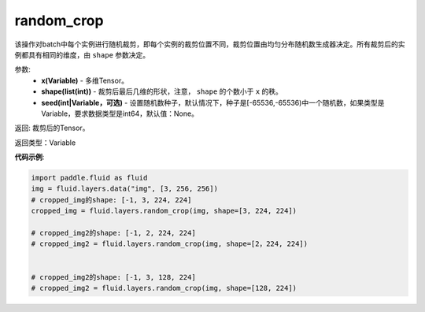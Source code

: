 .. _cn_api_fluid_layers_random_crop:

random_crop
-------------------------------

.. py:function:: paddle.fluid.layers.random_crop(x, shape, seed=None)

该操作对batch中每个实例进行随机裁剪，即每个实例的裁剪位置不同，裁剪位置由均匀分布随机数生成器决定。所有裁剪后的实例都具有相同的维度，由 ``shape`` 参数决定。

参数:
    - **x(Variable)** - 多维Tensor。
    - **shape(list(int))** - 裁剪后最后几维的形状，注意， ``shape`` 的个数小于 ``x`` 的秩。
    - **seed(int|Variable，可选)** - 设置随机数种子，默认情况下，种子是[-65536,-65536)中一个随机数，如果类型是Variable，要求数据类型是int64，默认值：None。

返回: 裁剪后的Tensor。

返回类型：Variable

**代码示例**:

..  code-block:: python

   import paddle.fluid as fluid
   img = fluid.layers.data("img", [3, 256, 256])
   # cropped_img的shape: [-1, 3, 224, 224]
   cropped_img = fluid.layers.random_crop(img, shape=[3, 224, 224])
   
   # cropped_img2的shape: [-1, 2, 224, 224]
   # cropped_img2 = fluid.layers.random_crop(img, shape=[2，224, 224])
   

   # cropped_img2的shape: [-1, 3, 128, 224]
   # cropped_img2 = fluid.layers.random_crop(img, shape=[128, 224])



